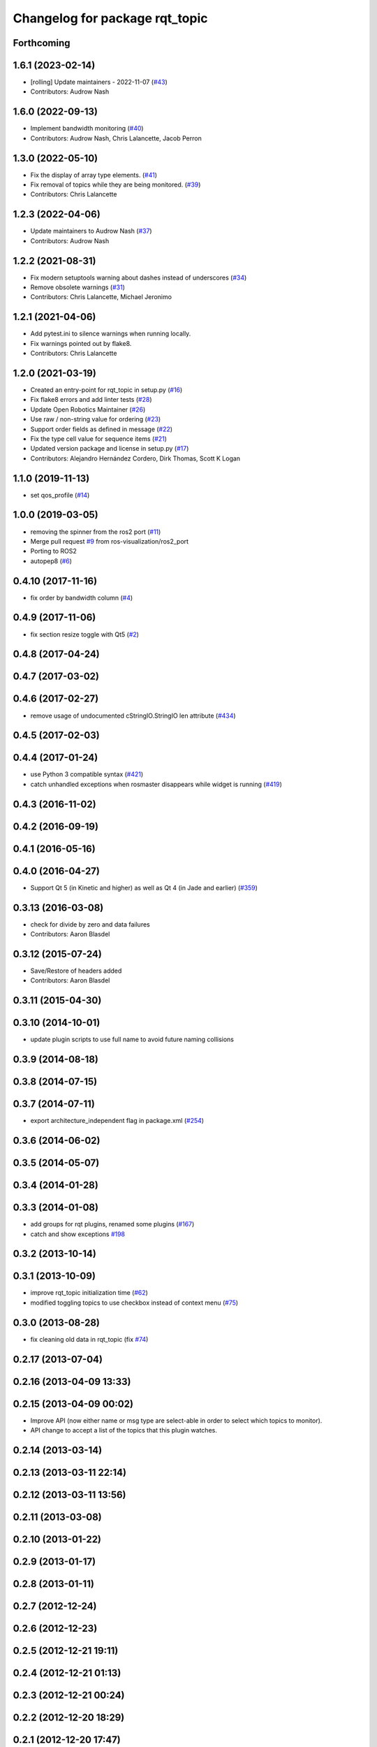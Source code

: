 ^^^^^^^^^^^^^^^^^^^^^^^^^^^^^^^
Changelog for package rqt_topic
^^^^^^^^^^^^^^^^^^^^^^^^^^^^^^^

Forthcoming
-----------

1.6.1 (2023-02-14)
------------------
* [rolling] Update maintainers - 2022-11-07 (`#43 <https://github.com/ros-visualization/rqt_topic/issues/43>`_)
* Contributors: Audrow Nash

1.6.0 (2022-09-13)
------------------
* Implement bandwidth monitoring (`#40 <https://github.com/ros-visualization/rqt_topic/issues/40>`_)
* Contributors: Audrow Nash, Chris Lalancette, Jacob Perron

1.3.0 (2022-05-10)
------------------
* Fix the display of array type elements. (`#41 <https://github.com/ros-visualization/rqt_topic/issues/41>`_)
* Fix removal of topics while they are being monitored. (`#39 <https://github.com/ros-visualization/rqt_topic/issues/39>`_)
* Contributors: Chris Lalancette

1.2.3 (2022-04-06)
------------------
* Update maintainers to Audrow Nash (`#37 <https://github.com/ros-visualization/rqt_topic/issues/37>`_)
* Contributors: Audrow Nash

1.2.2 (2021-08-31)
------------------
* Fix modern setuptools warning about dashes instead of underscores (`#34 <https://github.com/ros-visualization/rqt_topic/issues/34>`_)
* Remove obsolete warnings (`#31 <https://github.com/ros-visualization/rqt_topic/issues/31>`_)
* Contributors: Chris Lalancette, Michael Jeronimo

1.2.1 (2021-04-06)
------------------
* Add pytest.ini to silence warnings when running locally.
* Fix warnings pointed out by flake8.
* Contributors: Chris Lalancette

1.2.0 (2021-03-19)
------------------
* Created an entry-point for rqt_topic in setup.py (`#16 <https://github.com/ros-visualization/rqt_topic/issues/16>`_)
* Fix flake8 errors and add linter tests (`#28 <https://github.com/ros-visualization/rqt_topic/issues/28>`_)
* Update Open Robotics Maintainer (`#26 <https://github.com/ros-visualization/rqt_topic/issues/26>`_)
* Use raw / non-string value for ordering (`#23 <https://github.com/ros-visualization/rqt_topic/issues/23>`_)
* Support order fields as defined in message (`#22 <https://github.com/ros-visualization/rqt_topic/issues/22>`_)
* Fix the type cell value for sequence items (`#21 <https://github.com/ros-visualization/rqt_topic/issues/21>`_)
* Updated version package and license in setup.py (`#17 <https://github.com/ros-visualization/rqt_topic/issues/17>`_)
* Contributors: Alejandro Hernández Cordero, Dirk Thomas, Scott K Logan

1.1.0 (2019-11-13)
------------------
* set qos_profile (`#14 <https://github.com/ros-visualization/rqt_topic/issues/14>`_)

1.0.0 (2019-03-05)
------------------
* removing the spinner from the ros2 port (`#11 <https://github.com/ros-visualization/rqt_topic/issues/11>`_)
* Merge pull request `#9 <https://github.com/ros-visualization/rqt_topic/issues/9>`_ from ros-visualization/ros2_port
* Porting to ROS2
* autopep8 (`#6 <https://github.com/ros-visualization/rqt_topic/issues/6>`_)

0.4.10 (2017-11-16)
-------------------
* fix order by bandwidth column (`#4 <https://github.com/ros-visualization/rqt_topic/issues/4>`_)

0.4.9 (2017-11-06)
------------------
* fix section resize toggle with Qt5 (`#2 <https://github.com/ros-visualization/rqt_topic/issues/2>`_)

0.4.8 (2017-04-24)
------------------

0.4.7 (2017-03-02)
------------------

0.4.6 (2017-02-27)
------------------
* remove usage of undocumented cStringIO.StringIO len attribute (`#434 <https://github.com/ros-visualization/rqt_common_plugins/pull/434>`_)

0.4.5 (2017-02-03)
------------------

0.4.4 (2017-01-24)
------------------
* use Python 3 compatible syntax (`#421 <https://github.com/ros-visualization/rqt_common_plugins/pull/421>`_)
* catch unhandled exceptions when rosmaster disappears while widget is running (`#419 <https://github.com/ros-visualization/rqt_common_plugins/pull/419>`_)

0.4.3 (2016-11-02)
------------------

0.4.2 (2016-09-19)
------------------

0.4.1 (2016-05-16)
------------------

0.4.0 (2016-04-27)
------------------
* Support Qt 5 (in Kinetic and higher) as well as Qt 4 (in Jade and earlier) (`#359 <https://github.com/ros-visualization/rqt_common_plugins/pull/359>`_)

0.3.13 (2016-03-08)
-------------------
* check for divide by zero and data failures
* Contributors: Aaron Blasdel

0.3.12 (2015-07-24)
-------------------
* Save/Restore of headers added
* Contributors: Aaron Blasdel

0.3.11 (2015-04-30)
-------------------

0.3.10 (2014-10-01)
-------------------
* update plugin scripts to use full name to avoid future naming collisions

0.3.9 (2014-08-18)
------------------

0.3.8 (2014-07-15)
------------------

0.3.7 (2014-07-11)
------------------
* export architecture_independent flag in package.xml (`#254 <https://github.com/ros-visualization/rqt_common_plugins/issues/254>`_)

0.3.6 (2014-06-02)
------------------

0.3.5 (2014-05-07)
------------------

0.3.4 (2014-01-28)
------------------

0.3.3 (2014-01-08)
------------------
* add groups for rqt plugins, renamed some plugins (`#167 <https://github.com/ros-visualization/rqt_common_plugins/issues/167>`_)
* catch and show exceptions `#198 <https://github.com/ros-visualization/rqt_common_plugins/issues/198>`_

0.3.2 (2013-10-14)
------------------

0.3.1 (2013-10-09)
------------------
* improve rqt_topic initialization time (`#62 <https://github.com/ros-visualization/rqt_common_plugins/issues/62>`_)
* modified toggling topics to use checkbox instead of context menu (`#75 <https://github.com/ros-visualization/rqt_common_plugins/issues/75>`_)

0.3.0 (2013-08-28)
------------------
* fix cleaning old data in rqt_topic (fix `#74 <https://github.com/ros-visualization/rqt_common_plugins/issues/74>`_)

0.2.17 (2013-07-04)
-------------------

0.2.16 (2013-04-09 13:33)
-------------------------

0.2.15 (2013-04-09 00:02)
-------------------------
* Improve API (now either name or msg type are select-able in order to select which topics to monitor).
* API change to accept a list of the topics that this plugin watches.

0.2.14 (2013-03-14)
-------------------

0.2.13 (2013-03-11 22:14)
-------------------------

0.2.12 (2013-03-11 13:56)
-------------------------

0.2.11 (2013-03-08)
-------------------

0.2.10 (2013-01-22)
-------------------

0.2.9 (2013-01-17)
------------------

0.2.8 (2013-01-11)
------------------

0.2.7 (2012-12-24)
------------------

0.2.6 (2012-12-23)
------------------

0.2.5 (2012-12-21 19:11)
------------------------

0.2.4 (2012-12-21 01:13)
------------------------

0.2.3 (2012-12-21 00:24)
------------------------

0.2.2 (2012-12-20 18:29)
------------------------

0.2.1 (2012-12-20 17:47)
------------------------

0.2.0 (2012-12-20 17:39)
------------------------
* first release of this package into groovy
